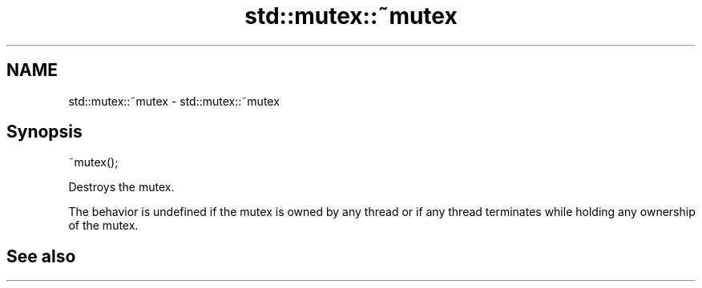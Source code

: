 .TH std::mutex::~mutex 3 "2020.03.24" "http://cppreference.com" "C++ Standard Libary"
.SH NAME
std::mutex::~mutex \- std::mutex::~mutex

.SH Synopsis
   ~mutex();

   Destroys the mutex.

   The behavior is undefined if the mutex is owned by any thread or if any thread terminates while holding any ownership of the mutex.

.SH See also
